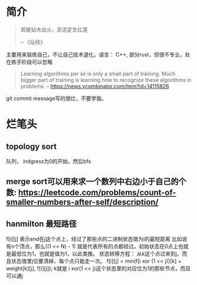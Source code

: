 * 简介
  #+BEGIN_QUOTE
  若能钻木出火，淤泥定生红莲

  -- 《坛经》
  #+END_QUOTE
  主要用来锻炼自己，不让自己技术退化。语言： C++, 部分rust，但很不专业，处在练手阶段可以忽略

  #+BEGIN_QUOTE
  Learning algorithms per se is only a small part of training. Much bigger part of training is learning how to recognize these algorithms in problems.
  -- https://news.ycombinator.com/item?id=14115826
  #+END_QUOTE

  git commit message写的很烂，不要学我。


* 烂笔头
** topology sort
   队列， indgress为0的开始，然后bfs
** merge sort可以用来求一个数列中右边小于自己的个数: https://leetcode.com/problems/count-of-smaller-numbers-after-self/description/
** hanmilton 最短路径
   f[i][j] 表示end在j这个点上，经过了那些点的二进制状态值为i的最短距离
   比如说有n个顶点，那么((1 << N) - 1) 就是代表所有的点都经过。初始状态在0点上也就是最低位为1，也就是值为1，以此类推。
   状态转移方程：
   从k这个点过来到j，而且状态值里j位要清掉，每个点只能走一次。
   f[i][j] = min(f[i xor (1 << j)][k] + weight[k][j], f[i][j]); k就是 i xor(1 << j)这个状态里的对应位为1的那些节点，而且可以通j
